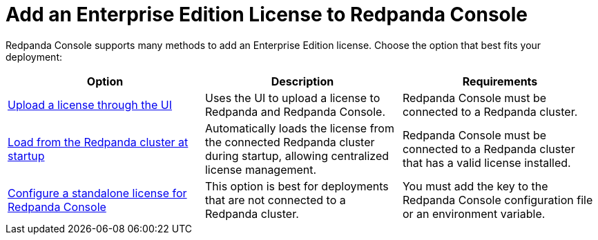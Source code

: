 = Add an Enterprise Edition License to Redpanda Console
:description: Learn how to provide a license for Redpanda Console using one of provided methods.

Redpanda Console supports many methods to add an Enterprise Edition license. Choose the option that best fits your deployment:

[cols="2a,2a,2a"]
|===
| Option | Description | Requirements

| xref:console:ui/add-license.adoc[Upload a license through the UI]
| Uses the UI to upload a license to Redpanda and Redpanda Console.
|Redpanda Console must be connected to a Redpanda cluster.

| xref:get-started:licensing/add-license-redpanda/index.adoc[Load from the Redpanda cluster at startup]
| Automatically loads the license from the connected Redpanda cluster during startup, allowing centralized license management.
| Redpanda Console must be connected to a Redpanda cluster that has a valid license installed.

| xref:console:config/enterprise-license.adoc[Configure a standalone license for Redpanda Console]
| This option is best for deployments that are not connected to a Redpanda cluster.
| You must add the key to the Redpanda Console configuration file or an environment variable.
|===
